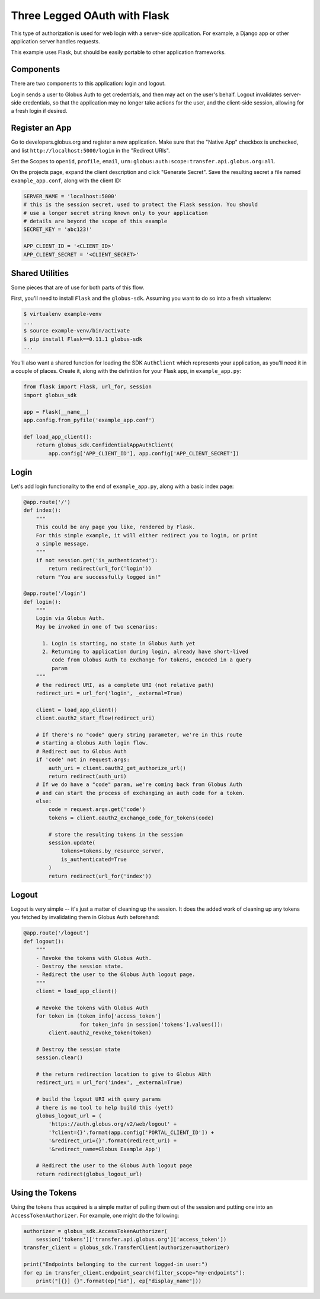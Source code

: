 Three Legged OAuth with Flask
-----------------------------

This type of authorization is used for web login with a server-side
application. For example, a Django app or other application server handles
requests.

This example uses Flask, but should be easily portable to other application
frameworks.


Components
~~~~~~~~~~

There are two components to this application: login and logout.

Login sends a user to Globus Auth to get credentials, and then may act on the
user's behalf.
Logout invalidates server-side credentials, so that the application may no
longer take actions for the user, and the client-side session,
allowing for a fresh login if desired.

Register an App
~~~~~~~~~~~~~~~

Go to developers.globus.org and register a new application.
Make sure that the "Native App" checkbox is unchecked, and list
``http://localhost:5000/login`` in the "Redirect URIs".

Set the Scopes to ``openid``, ``profile``, ``email``,
``urn:globus:auth:scope:transfer.api.globus.org:all``.

On the projects page, expand the client description and click "Generate
Secret".
Save the resulting secret a file named ``example_app.conf``, along with the client ID:

.. code-block:: python

    SERVER_NAME = 'localhost:5000'
    # this is the session secret, used to protect the Flask session. You should
    # use a longer secret string known only to your application
    # details are beyond the scope of this example
    SECRET_KEY = 'abc123!'

    APP_CLIENT_ID = '<CLIENT_ID>'
    APP_CLIENT_SECRET = '<CLIENT_SECRET>'

Shared Utilities
~~~~~~~~~~~~~~~~

Some pieces that are of use for both parts of this flow.

First, you'll need to install ``Flask`` and the ``globus-sdk``.
Assuming you want to do so into a fresh virtualenv:

.. code-block:: bash

    $ virtualenv example-venv
    ...
    $ source example-venv/bin/activate
    $ pip install Flask==0.11.1 globus-sdk
    ...

You'll also want a shared function for loading the SDK ``AuthClient`` which
represents your application, as you'll need it in a couple of places. Create
it, along with the defintiion for your Flask app, in ``example_app.py``:

.. code-block:: python

    from flask import Flask, url_for, session
    import globus_sdk

    app = Flask(__name__)
    app.config.from_pyfile('example_app.conf')

    def load_app_client():
        return globus_sdk.ConfidentialAppAuthClient(
            app.config['APP_CLIENT_ID'], app.config['APP_CLIENT_SECRET'])

Login
~~~~~

Let's add login functionality to the end of ``example_app.py``, along with a
basic index page:

.. code-block:: python

    @app.route('/')
    def index():
        """
        This could be any page you like, rendered by Flask.
        For this simple example, it will either redirect you to login, or print
        a simple message.
        """
        if not session.get('is_authenticated'):
            return redirect(url_for('login'))
        return "You are successfully logged in!"

    @app.route('/login')
    def login():
        """
        Login via Globus Auth.
        May be invoked in one of two scenarios:

          1. Login is starting, no state in Globus Auth yet
          2. Returning to application during login, already have short-lived
             code from Globus Auth to exchange for tokens, encoded in a query
             param
        """
        # the redirect URI, as a complete URI (not relative path)
        redirect_uri = url_for('login', _external=True)

        client = load_app_client()
        client.oauth2_start_flow(redirect_uri)

        # If there's no "code" query string parameter, we're in this route
        # starting a Globus Auth login flow.
        # Redirect out to Globus Auth
        if 'code' not in request.args:
            auth_uri = client.oauth2_get_authorize_url()
            return redirect(auth_uri)
        # If we do have a "code" param, we're coming back from Globus Auth
        # and can start the process of exchanging an auth code for a token.
        else:
            code = request.args.get('code')
            tokens = client.oauth2_exchange_code_for_tokens(code)

            # store the resulting tokens in the session
            session.update(
                tokens=tokens.by_resource_server,
                is_authenticated=True
            )
            return redirect(url_for('index'))

Logout
~~~~~~

Logout is very simple -- it's just a matter of cleaning up the session. It does
the added work of cleaning up any tokens you fetched by invalidating them in
Globus Auth beforehand:

.. code-block:: python

    @app.route('/logout')
    def logout():
        """
        - Revoke the tokens with Globus Auth.
        - Destroy the session state.
        - Redirect the user to the Globus Auth logout page.
        """
        client = load_app_client()

        # Revoke the tokens with Globus Auth
        for token in (token_info['access_token']
                      for token_info in session['tokens'].values()):
            client.oauth2_revoke_token(token)

        # Destroy the session state
        session.clear()

        # the return redirection location to give to Globus AUth
        redirect_uri = url_for('index', _external=True)

        # build the logout URI with query params
        # there is no tool to help build this (yet!)
        globus_logout_url = (
            'https://auth.globus.org/v2/web/logout' +
            '?client={}'.format(app.config['PORTAL_CLIENT_ID']) +
            '&redirect_uri={}'.format(redirect_uri) +
            '&redirect_name=Globus Example App')

        # Redirect the user to the Globus Auth logout page
        return redirect(globus_logout_url)


Using the Tokens
~~~~~~~~~~~~~~~~

Using the tokens thus acquired is a simple matter of pulling them out of the
session and putting one into an ``AccessTokenAuthorizer``.
For example, one might do the following:

.. code-block:: python

    authorizer = globus_sdk.AccessTokenAuthorizer(
        session['tokens']['transfer.api.globus.org']['access_token'])
    transfer_client = globus_sdk.TransferClient(authorizer=authorizer)

    print("Endpoints belonging to the current logged-in user:")
    for ep in transfer_client.endpoint_search(filter_scope="my-endpoints"):
        print("[{}] {}".format(ep["id"], ep["display_name"]))

